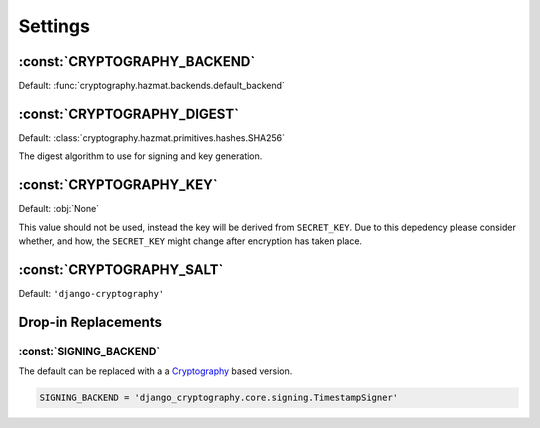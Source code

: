 Settings
========

:const:`CRYPTOGRAPHY_BACKEND`
-----------------------------

Default: :func:`cryptography.hazmat.backends.default_backend`

:const:`CRYPTOGRAPHY_DIGEST`
----------------------------

Default: :class:`cryptography.hazmat.primitives.hashes.SHA256`

The digest algorithm to use for signing and key generation.

:const:`CRYPTOGRAPHY_KEY`
-------------------------

Default: :obj:`None`

This value should not be used, instead the key will be derived from ``SECRET_KEY``. Due to this depedency please consider whether, and how, the ``SECRET_KEY`` might change after encryption has taken place. 

:const:`CRYPTOGRAPHY_SALT`
--------------------------

Default: ``'django-cryptography'``

Drop-in Replacements
--------------------

:const:`SIGNING_BACKEND`
^^^^^^^^^^^^^^^^^^^^^^^^

The default can be replaced with a a Cryptography_ based version.

.. code-block:: python

   SIGNING_BACKEND = 'django_cryptography.core.signing.TimestampSigner'

.. _Cryptography: https://cryptography.io/
